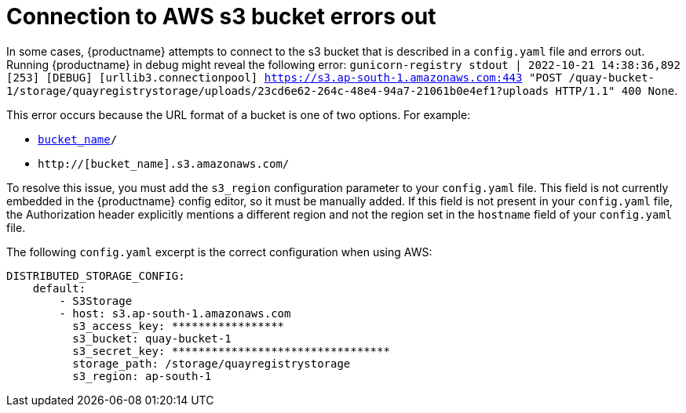 :_content-type: PROCEDURE
[id="connecting-s3-timeout"]
= Connection to AWS s3 bucket errors out

In some cases, {productname} attempts to connect to the s3 bucket that is described in a `config.yaml` file and errors out. Running {productname} in debug might reveal the following error: `gunicorn-registry stdout | 2022-10-21 14:38:36,892 [253] [DEBUG] [urllib3.connectionpool] https://s3.ap-south-1.amazonaws.com:443 "POST /quay-bucket-1/storage/quayregistrystorage/uploads/23cd6e62-264c-48e4-94a7-21061b0e4ef1?uploads HTTP/1.1" 400 None`. 

This error occurs because the URL format of a bucket is one of two options. For example:

* `http://s3.amazonaws.com/[bucket_name]/`
* `http://[bucket_name].s3.amazonaws.com/`

To resolve this issue, you must add the `s3_region` configuration parameter to your `config.yaml` file. This field is not currently embedded in the {productname} config editor, so it must be manually added. If this field is not present in your `config.yaml` file, the Authorization header explicitly mentions a different region and not the region set in the `hostname` field of your `config.yaml` file. 

The following `config.yaml` excerpt is the correct configuration when using AWS:

[source,yaml]
----
DISTRIBUTED_STORAGE_CONFIG:
    default:
        - S3Storage
        - host: s3.ap-south-1.amazonaws.com
          s3_access_key: *****************
          s3_bucket: quay-bucket-1
          s3_secret_key: *********************************
          storage_path: /storage/quayregistrystorage
          s3_region: ap-south-1
----